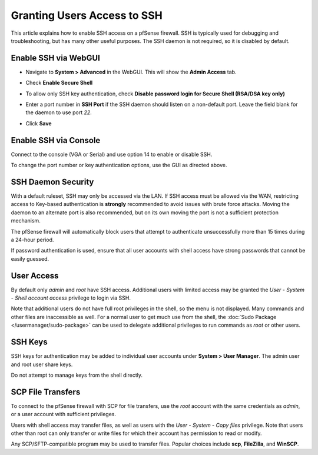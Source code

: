 Granting Users Access to SSH
============================

This article explains how to enable SSH access on a pfSense firewall.
SSH is typically used for debugging and troubleshooting, but has many
other useful purposes. The SSH daemon is not required, so it is disabled
by default.

Enable SSH via WebGUI
---------------------

- Navigate to **System > Advanced** in the WebGUI. This will show the **Admin
  Access** tab.
- Check **Enable Secure Shell**

  .. image:: /_static/usermanager/Enable_SSH.jpg

- To allow only SSH key authentication, check **Disable password login
  for Secure Shell (RSA/DSA key only)**
- Enter a port number in **SSH Port** if the SSH daemon should listen
  on a non-default port. Leave the field blank for the daemon to use
  port *22*.
- Click **Save**

Enable SSH via Console
----------------------

Connect to the console (VGA or Serial) and use option 14 to enable or
disable SSH.

To change the port number or key authentication options, use the GUI as
directed above.

SSH Daemon Security
-------------------

With a default ruleset, SSH may only be accessed via the LAN. If SSH
access must be allowed via the WAN, restricting access to Key-based
authentication is **strongly** recommended to avoid issues with brute
force attacks. Moving the daemon to an alternate port is also
recommended, but on its own moving the port is not a sufficient
protection mechanism.

The pfSense firewall will automatically block users that attempt to
authenticate unsuccessfully more than 15 times during a 24-hour period.

If password authentication is used, ensure that all user accounts with
shell access have strong passwords that cannot be easily guessed.

User Access
-----------

By default only *admin* and *root* have SSH access. Additional users
with limited access may be granted the *User - System - Shell account
access* privilege to login via SSH.

Note that additional users do not have full root privileges in the
shell, so the menu is not displayed. Many commands and other files are
inaccessible as well. For a normal user to get much use from the shell,
the :doc:`Sudo Package </usermanager/sudo-package>` can be used to delegate additional
privileges to run commands as *root* or other users.

SSH Keys
--------

SSH keys for authentication may be added to individual user accounts
under **System > User Manager**. The admin user and root user share
keys.

Do not attempt to manage keys from the shell directly.

SCP File Transfers
------------------

To connect to the pfSense firewall with SCP for file transfers, use the
*root* account with the same credentials as *admin*, or a user account
with sufficient privileges.

Users with shell access may transfer files, as well as users with the
*User - System - Copy files* privilege. Note that users other than root
can only transfer or write files for which their account has permission
to read or modify.

Any SCP/SFTP-compatible program may be used to transfer files. Popular
choices include **scp**, **FileZilla**, and **WinSCP**.

